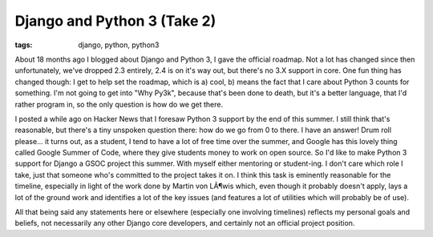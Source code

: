 
Django and Python 3 (Take 2)
============================

:tags: django, python, python3

About 18 months ago I blogged about Django and Python 3, I gave the official roadmap.  Not a lot has changed since then unfortunately, we've dropped 2.3 entirely, 2.4 is on it's way out, but there's no 3.X support in core.  One fun thing has changed though: I get to help set the roadmap, which is a) cool, b) means the fact that I care about Python 3 counts for something.  I'm not going to get into "Why Py3k", because that's been done to death, but it's a better language, that I'd rather program in, so the only question is how do we get there.

I posted a while ago on Hacker News that I foresaw Python 3 support by the end of this summer.  I still think that's reasonable, but there's a tiny unspoken question there: how do we go from 0 to there.  I have an answer!  Drum roll please... it turns out, as a student, I tend to have a lot of free time over the summer, and Google has this lovely thing called Google Summer of Code, where they give students money to work on open source.  So I'd like to make Python 3 support for Django a GSOC project this summer.  With myself either mentoring or student-ing.  I don't care which role I take, just that someone who's committed to the project takes it on.  I think this task is eminently reasonable for the timeline, especially in light of the work done by Martin von LÃ¶wis which, even though it probably doesn't apply, lays a lot of the ground work and identifies a lot of the key issues (and features a lot of utilities which will probably be of use).

All that being said any statements here or elsewhere (especially one involving timelines) reflects my personal goals and beliefs, not necessarily any other Django core developers, and certainly not an official project position.
